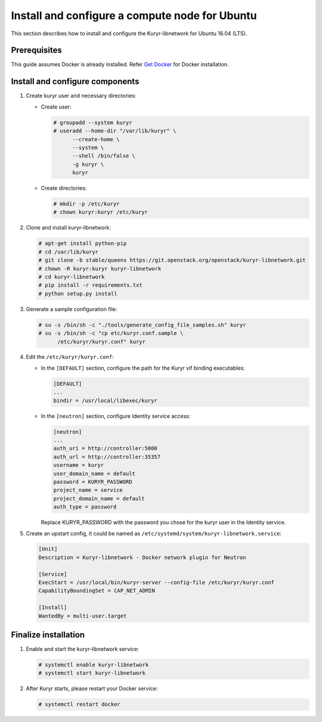 Install and configure a compute node for Ubuntu
~~~~~~~~~~~~~~~~~~~~~~~~~~~~~~~~~~~~~~~~~~~~~~~

This section describes how to install and configure the Kuryr-libnetwork
for Ubuntu 16.04 (LTS).

Prerequisites
-------------

This guide assumes Docker is already installed. Refer `Get Docker
<https://docs.docker.com/engine/installation/linux/docker-ce/ubuntu/>`_
for Docker installation.

Install and configure components
--------------------------------

#. Create kuryr user and necessary directories:

   * Create user:

     .. code-block:: console

        # groupadd --system kuryr
        # useradd --home-dir "/var/lib/kuryr" \
              --create-home \
              --system \
              --shell /bin/false \
              -g kuryr \
              kuryr

   * Create directories:

     .. code-block:: console

        # mkdir -p /etc/kuryr
        # chown kuryr:kuryr /etc/kuryr

#. Clone and install kuryr-libnetwork:

   .. code-block:: console

      # apt-get install python-pip
      # cd /var/lib/kuryr
      # git clone -b stable/queens https://git.openstack.org/openstack/kuryr-libnetwork.git
      # chown -R kuryr:kuryr kuryr-libnetwork
      # cd kuryr-libnetwork
      # pip install -r requirements.txt
      # python setup.py install

#. Generate a sample configuration file:

   .. code-block:: console

      # su -s /bin/sh -c "./tools/generate_config_file_samples.sh" kuryr
      # su -s /bin/sh -c "cp etc/kuryr.conf.sample \
            /etc/kuryr/kuryr.conf" kuryr

#. Edit the ``/etc/kuryr/kuryr.conf``:

   * In the ``[DEFAULT]`` section, configure the path for the Kuryr
     vif binding executables:

     .. code-block:: ini

        [DEFAULT]
        ...
        bindir = /usr/local/libexec/kuryr

   * In the ``[neutron]`` section, configure Identity service access:

     .. code-block:: ini

        [neutron]
        ...
        auth_uri = http://controller:5000
        auth_url = http://controller:35357
        username = kuryr
        user_domain_name = default
        password = KURYR_PASSWORD
        project_name = service
        project_domain_name = default
        auth_type = password

     Replace KURYR_PASSWORD with the password you chose for the kuryr user in the
     Identity service.

#. Create an upstart config, it could be named as
   ``/etc/systemd/system/kuryr-libnetwork.service``:

   .. code-block:: ini

      [Unit]
      Description = Kuryr-libnetwork - Docker network plugin for Neutron

      [Service]
      ExecStart = /usr/local/bin/kuryr-server --config-file /etc/kuryr/kuryr.conf
      CapabilityBoundingSet = CAP_NET_ADMIN

      [Install]
      WantedBy = multi-user.target

Finalize installation
---------------------

#. Enable and start the kuryr-libnetwork service:

   .. code-block:: console

      # systemctl enable kuryr-libnetwork
      # systemctl start kuryr-libnetwork

#. After Kuryr starts, please restart your Docker service:

   .. code-block:: console

      # systemctl restart docker
